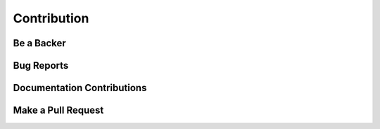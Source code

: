 Contribution
============

Be a Backer
-----------

Bug Reports
-----------

Documentation Contributions
---------------------------

Make a Pull Request
-------------------
